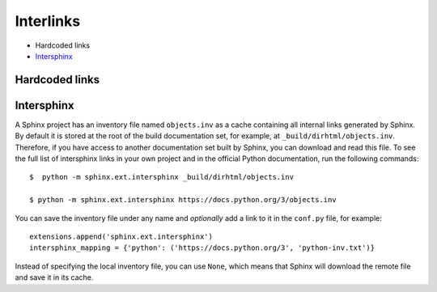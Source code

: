 .. _concepts_sphinx_interlink:

Interlinks
##########

*  Hardcoded links
*  `Intersphinx <https://www.sphinx-doc.org/en/master/usage/extensions/intersphinx.html>`_


Hardcoded links
===============


Intersphinx
===========

A Sphinx project has an inventory file named ``objects.inv`` as a cache containing all internal links generated by Sphinx.
By default it is stored at the root of the build documentation set, for example, at ``_build/dirhtml/objects.inv``.
Therefore, if you have access to another documentation set built by Sphinx, you can download and read this file.
To see the full list of intersphinx links in your own project and in the official Python documentation,
run the following commands::

   $  python -m sphinx.ext.intersphinx _build/dirhtml/objects.inv

   $ python -m sphinx.ext.intersphinx https://docs.python.org/3/objects.inv

You can save the inventory file under any name and *optionally* add a link to it in the ``conf.py`` file,
for example::

   extensions.append('sphinx.ext.intersphinx')
   intersphinx_mapping = {'python': ('https://docs.python.org/3', 'python-inv.txt')}

Instead of specifying the local inventory file, you can use ``None``, which means that Sphinx will download the
remote file and save it in its cache.